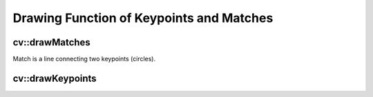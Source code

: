 Drawing Function of Keypoints and Matches
=========================================

.. highlight:: cpp

.. index:: drawMatches

cv::drawMatches
---------------
.. cfunction:: void drawMatches( const Mat\& img1, const vector<KeyPoint>\& keypoints1,          const Mat\& img2, const vector<KeyPoint>\& keypoints2,          const vector<DMatch>\& matches1to2, Mat\& outImg,          const Scalar\& matchColor=Scalar::all(-1),           const Scalar\& singlePointColor=Scalar::all(-1),          const vector<char>\& matchesMask=vector<char>(),          int flags=DrawMatchesFlags::DEFAULT )

    This function draws matches of keypints from two images on output image.
Match is a line connecting two keypoints (circles).

.. cfunction:: void drawMatches( const Mat\& img1, const vector<KeyPoint>\& keypoints1,           const Mat\& img2, const vector<KeyPoint>\& keypoints2,           const vector<vector<DMatch> >\& matches1to2, Mat\& outImg,           const Scalar\& matchColor=Scalar::all(-1),            const Scalar\& singlePointColor=Scalar::all(-1),           const vector<vector<char>>\& matchesMask=           vector<vector<char> >(),           int flags=DrawMatchesFlags::DEFAULT )

    :param img1: First source image.

    :param keypoints1: Keypoints from first source image.

    :param img2: Second source image.

    :param keypoints2: Keypoints from second source image.

    :param matches: Matches from first image to second one, i.e.  ``keypoints1[i]``                                         has corresponding point  ``keypoints2[matches[i]]`` .

    :param outImg: Output image. Its content depends on  ``flags``  value
                                   what is drawn in output image. See below possible  ``flags``  bit values.

    :param matchColor: Color of matches (lines and connected keypoints).
                                           If  ``matchColor==Scalar::all(-1)``  color will be generated randomly.

    :param singlePointColor: Color of single keypoints (circles), i.e. keypoints not having the matches.
                                                If  ``singlePointColor==Scalar::all(-1)``  color will be generated randomly.

    :param matchesMask: Mask determining which matches will be drawn. If mask is empty all matches will be drawn.

    :param flags: Each bit of  ``flags``  sets some feature of drawing.
                                  Possible  ``flags``  bit values is defined by  ``DrawMatchesFlags`` , see below. ::

    struct DrawMatchesFlags
    {
        enum{ DEFAULT = 0, // Output image matrix will be created (Mat::create),
                           // i.e. existing memory of output image may be reused.
                           // Two source image, matches and single keypoints
                           // will be drawn.
                           // For each keypoint only the center point will be
                           // drawn (without the circle around keypoint with
                           // keypoint size and orientation).
              DRAW_OVER_OUTIMG = 1, // Output image matrix will not be
                           // created (Mat::create). Matches will be drawn
                           // on existing content of output image.
              NOT_DRAW_SINGLE_POINTS = 2, // Single keypoints will not be drawn.
              DRAW_RICH_KEYPOINTS = 4 // For each keypoint the circle around
                           // keypoint with keypoint size and orientation will
                           // be drawn.
            };
    };
..

.. index:: drawKeypoints

cv::drawKeypoints
-----------------
.. cfunction:: void drawKeypoints( const Mat\& image,           const vector<KeyPoint>\& keypoints,           Mat\& outImg, const Scalar\& color=Scalar::all(-1),           int flags=DrawMatchesFlags::DEFAULT )

    Draw keypoints.

    :param image: Source image.

    :param keypoints: Keypoints from source image.

    :param outImg: Output image. Its content depends on  ``flags``  value
                                   what is drawn in output image. See possible  ``flags``  bit values.

    :param color: Color of keypoints

    .

    :param flags: Each bit of  ``flags``  sets some feature of drawing.
                                  Possible  ``flags``  bit values is defined by  ``DrawMatchesFlags`` ,
                                  see above in  :func:`drawMatches` .

